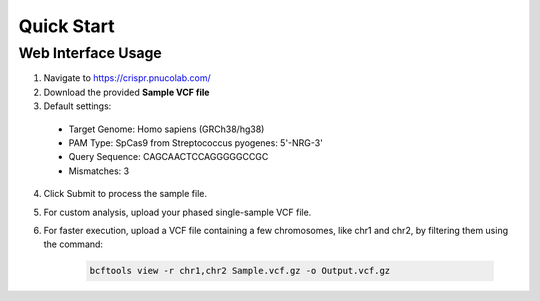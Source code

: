 

===========
Quick Start
===========

Web Interface Usage
-------------------

1. Navigate to https://crispr.pnucolab.com/
2. Download the provided **Sample VCF file**
3. Default settings:

  - Target Genome: Homo sapiens (GRCh38/hg38)

  - PAM Type: SpCas9 from Streptococcus pyogenes: 5'-NRG-3'

  - Query Sequence: CAGCAACTCCAGGGGGCCGC

  - Mismatches: 3


4. Click Submit to process the sample file.
5. For custom analysis, upload your phased single-sample VCF file.
6. For faster execution, upload a VCF file containing a few chromosomes, like chr1 and chr2, by filtering them using the command:


    .. code-block:: bash

        bcftools view -r chr1,chr2 Sample.vcf.gz -o Output.vcf.gz



